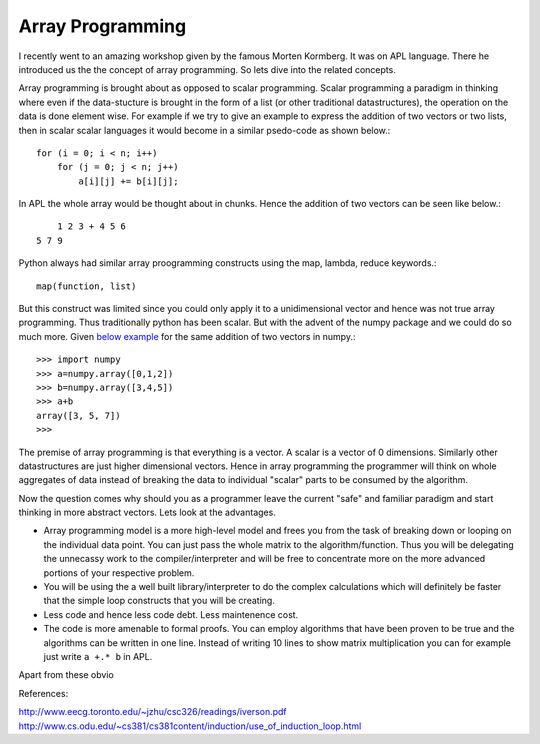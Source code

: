 Array Programming
##################################

I recently went to an amazing workshop given by the famous Morten Kormberg. It was on APL language. There he introduced us the the concept of array programming. So lets dive into the related concepts.

Array programming is brought about as opposed to scalar programming. Scalar programming a paradigm in thinking where even if the data-stucture is brought in the form of a list (or other traditional datastructures), the operation on the data is done element wise. For example if we try to give an example to express the addition of two vectors or two lists, then in scalar scalar languages it would become in a  similar psedo-code as shown below.::

    for (i = 0; i < n; i++)
        for (j = 0; j < n; j++)
            a[i][j] += b[i][j];

In APL the whole array would be thought about in chunks. Hence the addition of two vectors can be seen like below.::

        1 2 3 + 4 5 6
    5 7 9

Python always had similar array proogramming constructs using the map, lambda, reduce keywords.::

    map(function, list)

But this construct was limited since you could only apply it to a unidimensional vector and hence was not true array programming. Thus traditionally python has been scalar. But with the advent of the numpy package and we could do so much more. Given `below example`_ for the same addition of two vectors in numpy.::

    >>> import numpy
    >>> a=numpy.array([0,1,2])
    >>> b=numpy.array([3,4,5])
    >>> a+b
    array([3, 5, 7])
    >>>

The premise of array programming is that everything is a vector. A scalar is a vector of 0 dimensions. Similarly other datastructures are just higher dimensional vectors. Hence in array programming the programmer will think on whole aggregates of data instead of breaking the data to individual "scalar" parts to be consumed by the algorithm.

Now the question comes why should you as a programmer leave the current "safe" and familiar paradigm and start thinking in more abstract vectors. Lets look at the advantages.

- Array programming model is a more high-level model and frees you from the task of breaking down or looping on the individual data point. You can just pass the whole matrix to the algorithm/function. Thus you will be delegating the unnecassy work to the compiler/interpreter and will be free to concentrate more on the more advanced portions of your respective problem.
- You will be using the a well built library/interpreter to do the complex calculations which will definitely be faster that the simple loop constructs that you will be creating.
- Less code and hence less code debt. Less maintenence cost.
- The code is more amenable to formal proofs. You can employ algorithms that have been proven to be true and the algorithms can be written in one line. Instead of writing 10 lines to show matrix multiplication you can for example just write ``a +.* b`` in APL.

Apart from these obvio

.. _below example: http://stackoverflow.com/questions/845112/concise-vector-adding-in-python/845139#845139

References:

http://www.eecg.toronto.edu/~jzhu/csc326/readings/iverson.pdf
http://www.cs.odu.edu/~cs381/cs381content/induction/use_of_induction_loop.html
